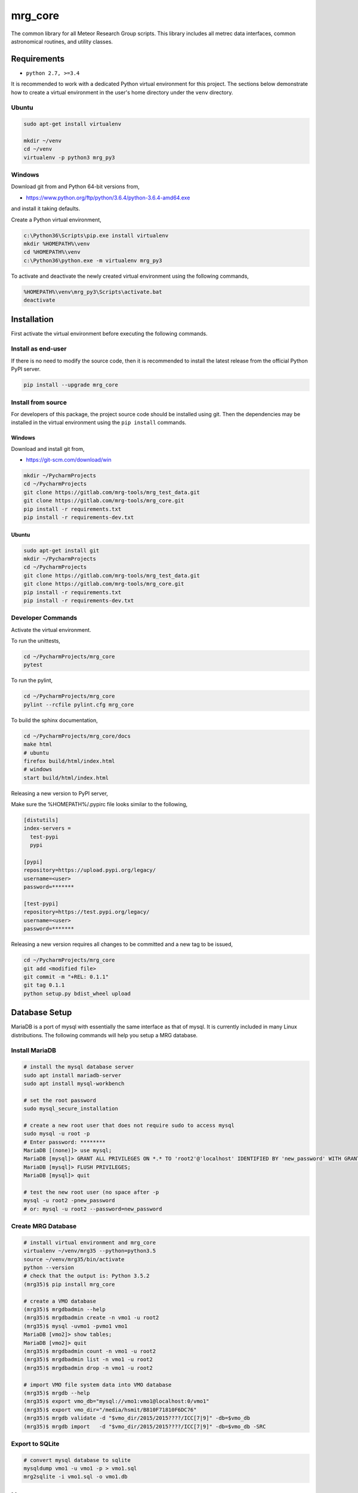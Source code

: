 ========
mrg_core
========

The common library for all Meteor Research Group scripts. This
library includes all metrec data interfaces, common astronomical routines,
and utility classes.

.. image:: icon.png


Requirements
============

- ``python 2.7, >=3.4``

It is recommended to work with a dedicated Python virtual environment
for this project. The sections below demonstrate how to create a virtual
environment in the user's home directory under the ``venv`` directory.

Ubuntu
------

.. code-block:: console

    sudo apt-get install virtualenv

    mkdir ~/venv
    cd ~/venv
    virtualenv -p python3 mrg_py3

Windows
-------

Download git from and Python 64-bit versions from,

* https://www.python.org/ftp/python/3.6.4/python-3.6.4-amd64.exe

and install it taking defaults.

Create a Python virtual environment,

.. code-block:: console

    c:\Python36\Scripts\pip.exe install virtualenv
    mkdir %HOMEPATH%\venv
    cd %HOMEPATH%\venv
    c:\Python36\python.exe -m virtualenv mrg_py3

To activate and deactivate the newly created virtual environment
using the following commands,

.. code-block:: console

    %HOMEPATH%\venv\mrg_py3\Scripts\activate.bat
    deactivate


Installation
============

First activate the virtual environment before executing the following commands.

Install as end-user
-------------------

If there is no need to modify the source code, then it is recommended
to install the latest release from the official Python PyPI server.

.. code-block:: console

    pip install --upgrade mrg_core


Install from source
-------------------

For developers of this package, the project source code should be installed
using git. Then the dependencies may be installed in the virtual environment
using the ``pip install`` commands.

Windows
~~~~~~~

Download and install git from,

* https://git-scm.com/download/win

.. code-block:: console

    mkdir ~/PycharmProjects
    cd ~/PycharmProjects
    git clone https://gitlab.com/mrg-tools/mrg_test_data.git
    git clone https://gitlab.com/mrg-tools/mrg_core.git
    pip install -r requirements.txt
    pip install -r requirements-dev.txt

Ubuntu
~~~~~~

.. code-block:: console

    sudo apt-get install git
    mkdir ~/PycharmProjects
    cd ~/PycharmProjects
    git clone https://gitlab.com/mrg-tools/mrg_test_data.git
    git clone https://gitlab.com/mrg-tools/mrg_core.git
    pip install -r requirements.txt
    pip install -r requirements-dev.txt


Developer Commands
------------------

Activate the virtual environment.

To run the unittests,

.. code-block:: console

    cd ~/PycharmProjects/mrg_core
    pytest

To run the pylint,

.. code-block:: console

    cd ~/PycharmProjects/mrg_core
    pylint --rcfile pylint.cfg mrg_core

To build the sphinx documentation,

.. code-block:: console

    cd ~/PycharmProjects/mrg_core/docs
    make html
    # ubuntu
    firefox build/html/index.html
    # windows
    start build/html/index.html

Releasing a new version to PyPI server,

Make sure the %HOMEPATH%/.pypirc file looks similar to the following,

.. code-block:: console

    [distutils]
    index-servers =
      test-pypi
      pypi

    [pypi]
    repository=https://upload.pypi.org/legacy/
    username=<user>
    password=*******

    [test-pypi]
    repository=https://test.pypi.org/legacy/
    username=<user>
    password=*******

Releasing a new version requires all changes to be committed and
a new tag to be issued,

.. code-block:: console

    cd ~/PycharmProjects/mrg_core
    git add <modified file>
    git commit -m "+REL: 0.1.1"
    git tag 0.1.1
    python setup.py bdist_wheel upload


Database Setup
==============

MariaDB is a port of mysql with essentially the same interface as that of mysql.
It is currently included in many Linux distributions.
The following commands will help you setup a MRG database.



Install MariaDB
---------------

.. code-block:: console

    # install the mysql database server
    sudo apt install mariadb-server
    sudo apt install mysql-workbench

    # set the root password
    sudo mysql_secure_installation

    # create a new root user that does not require sudo to access mysql
    sudo mysql -u root -p
    # Enter password: ********
    MariaDB [(none)]> use mysql;
    MariaDB [mysql]> GRANT ALL PRIVILEGES ON *.* TO 'root2'@'localhost' IDENTIFIED BY 'new_password' WITH GRANT OPTION;
    MariaDB [mysql]> FLUSH PRIVILEGES;
    MariaDB [mysql]> quit

    # test the new root user (no space after -p
    mysql -u root2 -pnew_password
    # or: mysql -u root2 --password=new_password


Create MRG Database
-------------------

.. code-block:: console

    # install virtual environment and mrg_core
    virtualenv ~/venv/mrg35 --python=python3.5
    source ~/venv/mrg35/bin/activate
    python --version
    # check that the output is: Python 3.5.2
    (mrg35)$ pip install mrg_core

    # create a VMO database
    (mrg35)$ mrgdbadmin --help
    (mrg35)$ mrgdbadmin create -n vmo1 -u root2
    (mrg35)$ mysql -uvmo1 -pvmo1 vmo1
    MariaDB [vmo2]> show tables;
    MariaDB [vmo2]> quit
    (mrg35)$ mrgdbadmin count -n vmo1 -u root2
    (mrg35)$ mrgdbadmin list -n vmo1 -u root2
    (mrg35)$ mrgdbadmin drop -n vmo1 -u root2

    # import VMO file system data into VMO database
    (mrg35)$ mrgdb --help
    (mrg35)$ export vmo_db="mysql://vmo1:vmo1@localhost:0/vmo1"
    (mrg35)$ export vmo_dir="/media/hsmit/B810F71810F6DC76"
    (mrg35)$ mrgdb validate -d "$vmo_dir/2015/2015????/ICC[7|9]" -db=$vmo_db
    (mrg35)$ mrgdb import   -d "$vmo_dir/2015/2015????/ICC[7|9]" -db=$vmo_db -SRC



Export to SQLite
----------------

.. code-block:: console

    # convert mysql database to sqlite
    mysqldump vmo1 -u vmo1 -p > vmo1.sql
    mrg2sqlite -i vmo1.sql -o vmo1.db

Usage
=====

This packages contains many runnable scripts. These are listed below,

* mrgdb
* mrgdbadmin
* mrg2sqlite
* mrgarchive
* mrgpasswd

TODO: describe the different scripts.

Documentation
=============

The documentation can be found at this link: https://mrg-tools.gitlab.io/mrg_core/


License
=======

ESA Software Community License - Type 3. See License File.

